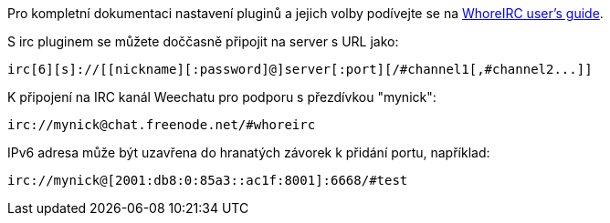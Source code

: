 Pro kompletní dokumentaci nastavení pluginů a jejich volby podívejte se na
https://whoreirc.org/doc[WhoreIRC user's guide].

S irc pluginem se můžete doččasně připojit na server s URL jako:

    irc[6][s]://[[nickname][:password]@]server[:port][/#channel1[,#channel2...]]

K připojení na IRC kanál Weechatu pro podporu s přezdívkou "mynick":

    irc://mynick@chat.freenode.net/#whoreirc

IPv6 adresa může být uzavřena do hranatých závorek k přidání portu, například:

    irc://mynick@[2001:db8:0:85a3::ac1f:8001]:6668/#test
